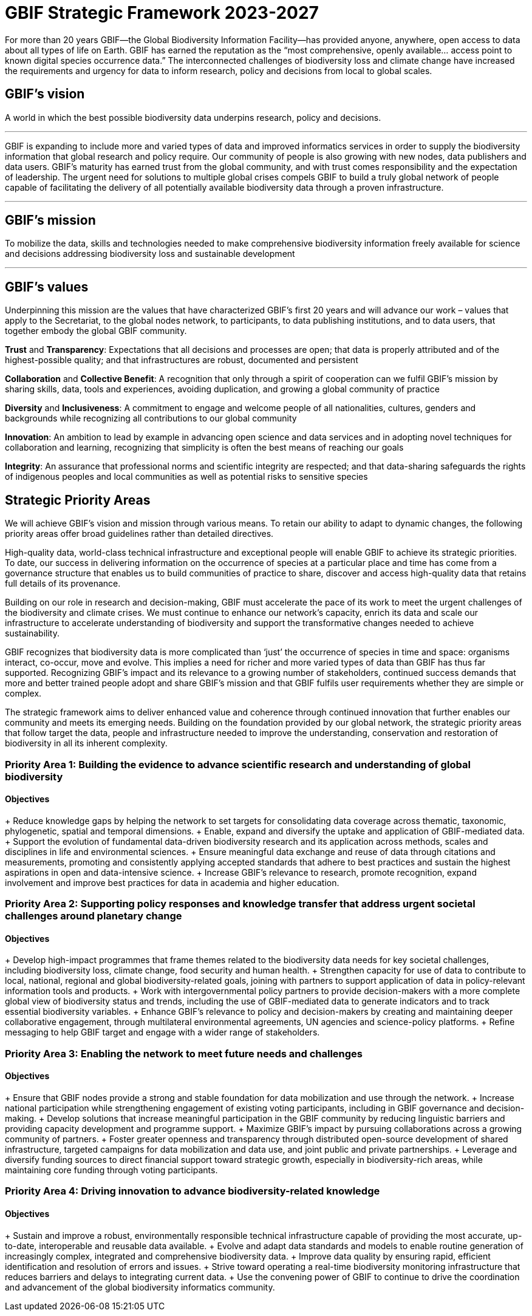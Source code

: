 = GBIF Strategic Framework 2023-2027


For more than 20 years GBIF—the Global Biodiversity Information Facility—has provided anyone, anywhere, open access to data about all types of life on Earth. GBIF has earned the reputation as the “most comprehensive, openly available… access point to known digital species occurrence data.” The interconnected challenges of biodiversity loss and climate change have increased the requirements and urgency for data to inform research, policy and decisions from local to global scales.

[[vision]]
== GBIF’s vision
 
A world in which the best possible biodiversity data underpins research, policy and decisions.

---

GBIF is expanding to include more and varied types of data and improved informatics services in order to supply the biodiversity information that global research and policy require. Our community of people is also growing with new nodes, data publishers and data users. GBIF’s maturity has earned trust from the global community, and with trust comes responsibility and the expectation of leadership. The urgent need for solutions to multiple global crises compels GBIF to build a truly global network of people capable of facilitating the delivery of all potentially available biodiversity data through a proven infrastructure.

---

[[mission]]
== GBIF’s mission

To mobilize the data, skills and technologies needed to make comprehensive biodiversity information freely available for science and decisions addressing biodiversity loss and sustainable development

---

[[values]]
== GBIF’s values

Underpinning this mission are the values that have characterized GBIF’s first 20 years and
will advance our work – values that apply to the Secretariat, to the global nodes network, to
participants, to data publishing institutions, and to data users, that together embody the global GBIF
community.

*Trust* and *Transparency*: Expectations that all decisions and processes are open; that data is properly attributed and of the highest-possible quality; and that infrastructures are robust, documented and persistent

*Collaboration* and *Collective Benefit*: A recognition that only through a spirit of cooperation can we fulfil GBIF’s mission by sharing skills, data, tools and experiences, avoiding duplication, and growing a global community of practice

*Diversity* and *Inclusiveness*: A commitment to engage and welcome people of all nationalities, cultures, genders and backgrounds while recognizing all contributions to our global community

*Innovation*: An ambition to lead by example in advancing open science and data services and in adopting novel techniques for collaboration and learning, recognizing that simplicity is often the best means of reaching our goals

*Integrity*: An assurance that professional norms and scientific integrity are respected; and that data-sharing safeguards the rights of indigenous peoples and local communities as well as potential risks to sensitive species

[[priority-areas]]
== Strategic Priority Areas

We will achieve GBIF’s vision and mission through various means. To retain our ability to adapt to dynamic changes, the following priority areas offer broad guidelines rather than detailed directives.

High-quality data, world-class technical infrastructure and exceptional people will enable GBIF to achieve its strategic priorities. To date, our success in delivering information on the occurrence of species at a particular place and time has come from a governance structure that enables us to build communities of practice to share, discover and access high-quality data that retains full details of its provenance.

Building on our role in research and decision-making, GBIF must accelerate the pace of its work to meet the urgent challenges of the biodiversity and climate crises. We must continue to enhance our network’s capacity, enrich its data and scale our infrastructure to accelerate understanding of biodiversity and support the transformative changes needed to achieve sustainability.

GBIF recognizes that biodiversity data is more complicated than ‘just’ the occurrence of species in time and space: organisms interact, co-occur, move and evolve. This implies a need for richer and more varied types of data than GBIF has thus far supported. Recognizing GBIF’s impact and its relevance to a growing number of stakeholders, continued success demands that more and better trained people adopt and share GBIF’s mission and that GBIF fulfils user requirements whether they are simple or complex.

The strategic framework aims to deliver enhanced value and coherence through continued innovation that further enables our community and meets its emerging needs. Building on the foundation provided by our global network, the strategic priority areas that follow target the data, people and infrastructure needed to improve the understanding, conservation and restoration of biodiversity in all its inherent complexity.

=== Priority Area 1: Building the evidence to advance scientific research and understanding of global biodiversity

==== Objectives

+ Reduce knowledge gaps by helping the network to set targets for consolidating data coverage across thematic, taxonomic, phylogenetic, spatial and temporal dimensions.
+ Enable, expand and diversify the uptake and application of GBIF-mediated data.
+ Support the evolution of fundamental data-driven biodiversity research and its application across methods, scales and disciplines in life and environmental sciences.
+ Ensure meaningful data exchange and reuse of data through citations and measurements, promoting and consistently applying accepted standards that adhere to best practices and sustain the highest aspirations in open and data-intensive science.
+ Increase GBIF’s relevance to research, promote recognition, expand involvement and improve best practices for data in academia and higher education.

=== Priority Area 2: Supporting policy responses and knowledge transfer that address urgent societal challenges around planetary change

==== Objectives

+ Develop high-impact programmes that frame themes related to the biodiversity data needs for key societal challenges, including biodiversity loss, climate change, food security and human health.
+ Strengthen capacity for use of data to contribute to local, national, regional and global biodiversity-related goals, joining with partners to support application of data in policy-relevant information tools and products.
+ Work with intergovernmental policy partners to provide decision-makers with a more complete global view of biodiversity status and trends, including the use of GBIF-mediated data to generate indicators and to track essential biodiversity variables.
+ Enhance GBIF’s relevance to policy and decision-makers by creating and maintaining deeper collaborative engagement, through multilateral environmental agreements, UN agencies and science-policy platforms.
+ Refine messaging to help GBIF target and engage with a wider range of stakeholders.

=== Priority Area 3: Enabling the network to meet future needs and challenges

==== Objectives

+ Ensure that GBIF nodes provide a strong and stable foundation for data mobilization and use through the network.
+ Increase national participation while strengthening engagement of existing voting participants, including in GBIF governance and decision-making.
+ Develop solutions that increase meaningful participation in the GBIF community by reducing linguistic barriers and providing capacity development and programme support.
+ Maximize GBIF’s impact by pursuing collaborations across a growing community of partners.
+ Foster greater openness and transparency through distributed open-source development of shared infrastructure, targeted campaigns for data mobilization and data use, and joint public and private partnerships.
+ Leverage and diversify funding sources to direct financial support toward strategic growth, especially in biodiversity-rich areas, while maintaining core funding through voting
participants.

=== Priority Area 4: Driving innovation to advance biodiversity-related knowledge

==== Objectives

+ Sustain and improve a robust, environmentally responsible technical infrastructure capable of providing the most accurate, up-to-date, interoperable and reusable data available.
+ Evolve and adapt data standards and models to enable routine generation of increasingly complex, integrated and comprehensive biodiversity data.
+ Improve data quality by ensuring rapid, efficient identification and resolution of errors and issues.
+ Strive toward operating a real-time biodiversity monitoring infrastructure that reduces barriers and delays to integrating current data.
+ Use the convening power of GBIF to continue to drive the coordination and advancement of the global biodiversity informatics community.
